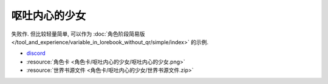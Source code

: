 ************************************************************************************************************************
呕吐内心的少女
************************************************************************************************************************

失败作. 但比较轻量简单, 可以作为 :doc:`角色阶段简易版 </tool_and_experience/variable_in_lorebook_without_qr/simple/index>` 的示例.

- `discord <https://discord.com/channels/1291925535324110879/1339557809137778688>`_
- :resource:`角色卡 <角色卡/呕吐内心的少女/呕吐内心的少女.png>`
- :resource:`世界书源文件 <角色卡/呕吐内心的少女/世界书源文件.zip>`
